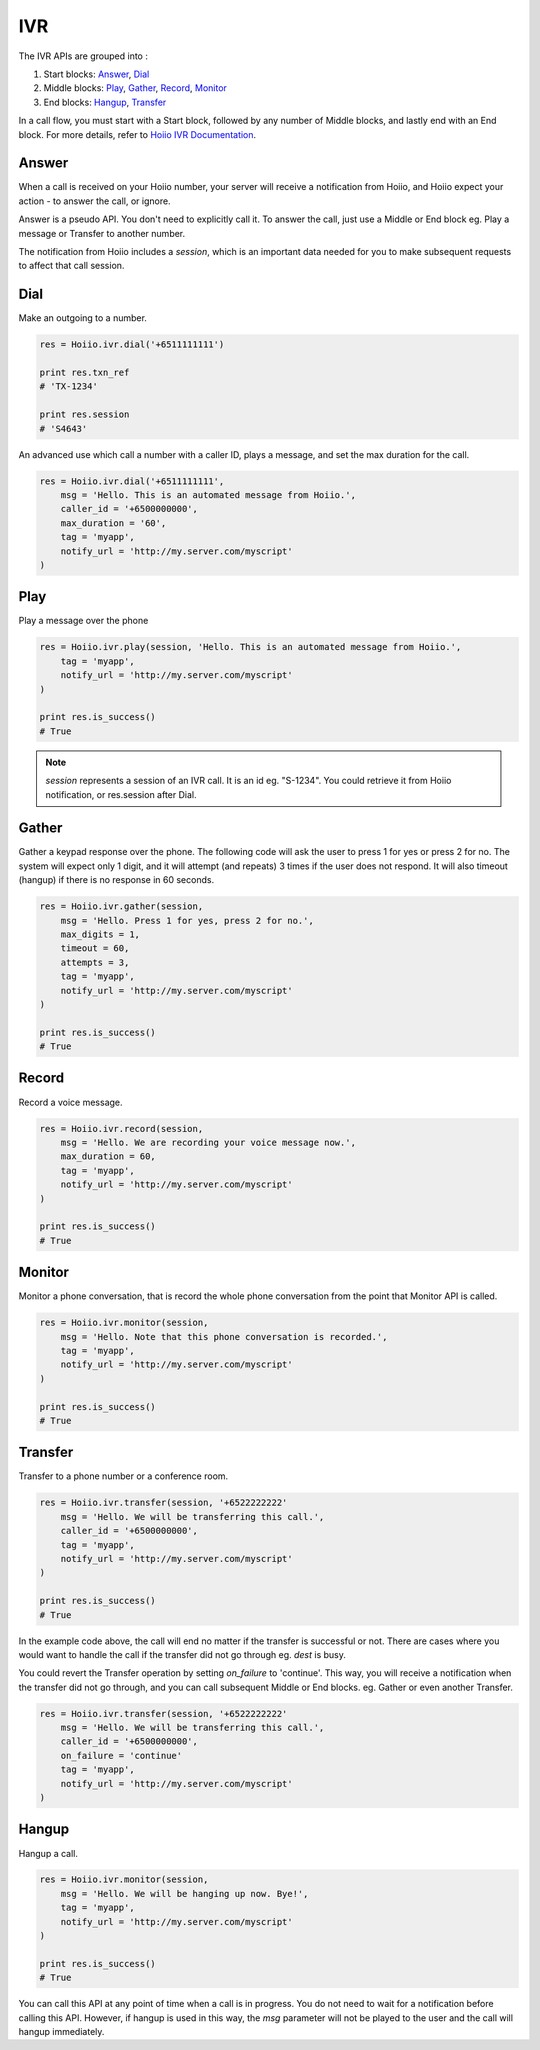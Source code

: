 IVR
==========

The IVR APIs are grouped into :

1. Start blocks: `Answer`_, `Dial`_

2. Middle blocks: `Play`_, `Gather`_, `Record`_, `Monitor`_

3. End blocks: `Hangup`_, `Transfer`_

In a call flow, you must start with a Start block, followed by any number of Middle blocks, and lastly end with an End block. For more details, refer to `Hoiio IVR Documentation <http://developer.hoiio.com/docs/ivr.html>`_.




------------------------------------
Answer
------------------------------------

When a call is received on your Hoiio number, your server will receive a notification from Hoiio, and Hoiio expect your action - to answer the call, or ignore. 

Answer is a pseudo API. You don't need to explicitly call it. To answer the call, just use a Middle or End block eg. Play a message or Transfer to another number.

The notification from Hoiio includes a `session`, which is an important data needed for you to make subsequent requests to affect that call session.



------------------------------------
Dial
------------------------------------

Make an outgoing to a number. 

.. code-block:: python

    res = Hoiio.ivr.dial('+6511111111')

    print res.txn_ref
    # 'TX-1234'    

    print res.session
    # 'S4643'

An advanced use which call a number with a caller ID, plays a message, and set the max duration for the call.

.. code-block:: python

    res = Hoiio.ivr.dial('+6511111111',
        msg = 'Hello. This is an automated message from Hoiio.',
        caller_id = '+6500000000',
        max_duration = '60',
        tag = 'myapp',
        notify_url = 'http://my.server.com/myscript'
    )



------------------------------------
Play
------------------------------------

Play a message over the phone

.. code-block:: python

    res = Hoiio.ivr.play(session, 'Hello. This is an automated message from Hoiio.',
        tag = 'myapp',
        notify_url = 'http://my.server.com/myscript'
    )

    print res.is_success()
    # True

.. note::

    `session` represents a session of an IVR call. It is an id eg. "S-1234". You could retrieve it from Hoiio notification, or res.session after Dial. 

------------------------------------
Gather
------------------------------------

Gather a keypad response over the phone. The following code will ask the user to press 1 for yes or press 2 for no. The system will expect only 1 digit, and it will attempt (and repeats) 3 times if the user does not respond. It will also timeout (hangup) if there is no response in 60 seconds.

.. code-block:: python

    res = Hoiio.ivr.gather(session, 
        msg = 'Hello. Press 1 for yes, press 2 for no.',
        max_digits = 1,
        timeout = 60,
        attempts = 3,
        tag = 'myapp',
        notify_url = 'http://my.server.com/myscript'
    )

    print res.is_success()
    # True



------------------------------------
Record
------------------------------------

Record a voice message.

.. code-block:: python

    res = Hoiio.ivr.record(session, 
        msg = 'Hello. We are recording your voice message now.',
        max_duration = 60,
        tag = 'myapp',
        notify_url = 'http://my.server.com/myscript'
    )

    print res.is_success()
    # True



------------------------------------
Monitor
------------------------------------

Monitor a phone conversation, that is record the whole phone conversation from the point that Monitor API is called. 

.. code-block:: python

    res = Hoiio.ivr.monitor(session, 
        msg = 'Hello. Note that this phone conversation is recorded.',
        tag = 'myapp',
        notify_url = 'http://my.server.com/myscript'
    )

    print res.is_success()
    # True



------------------------------------
Transfer
------------------------------------

Transfer to a phone number or a conference room.

.. code-block:: python

    res = Hoiio.ivr.transfer(session, '+6522222222'
        msg = 'Hello. We will be transferring this call.',
        caller_id = '+6500000000',
        tag = 'myapp',
        notify_url = 'http://my.server.com/myscript'
    )

    print res.is_success()
    # True

In the example code above, the call will end no matter if the transfer is successful or not. There are cases where you would want to handle the call if the transfer did not go through eg. `dest` is busy.

You could revert the Transfer operation by setting `on_failure` to 'continue'. This way, you will receive a notification when the transfer did not go through, and you can call subsequent Middle or End blocks. eg. Gather or even another Transfer.

.. code-block:: python

    res = Hoiio.ivr.transfer(session, '+6522222222'
        msg = 'Hello. We will be transferring this call.',
        caller_id = '+6500000000',
        on_failure = 'continue'
        tag = 'myapp',
        notify_url = 'http://my.server.com/myscript'
    )



------------------------------------
Hangup
------------------------------------

Hangup a call.

.. code-block:: python

    res = Hoiio.ivr.monitor(session,
        msg = 'Hello. We will be hanging up now. Bye!',
        tag = 'myapp',
        notify_url = 'http://my.server.com/myscript'
    )

    print res.is_success()
    # True

You can call this API at any point of time when a call is in progress. You do not need to wait for a notification before calling this API. However, if hangup is used in this way, the `msg` parameter will not be played to the user and the call will hangup immediately.


